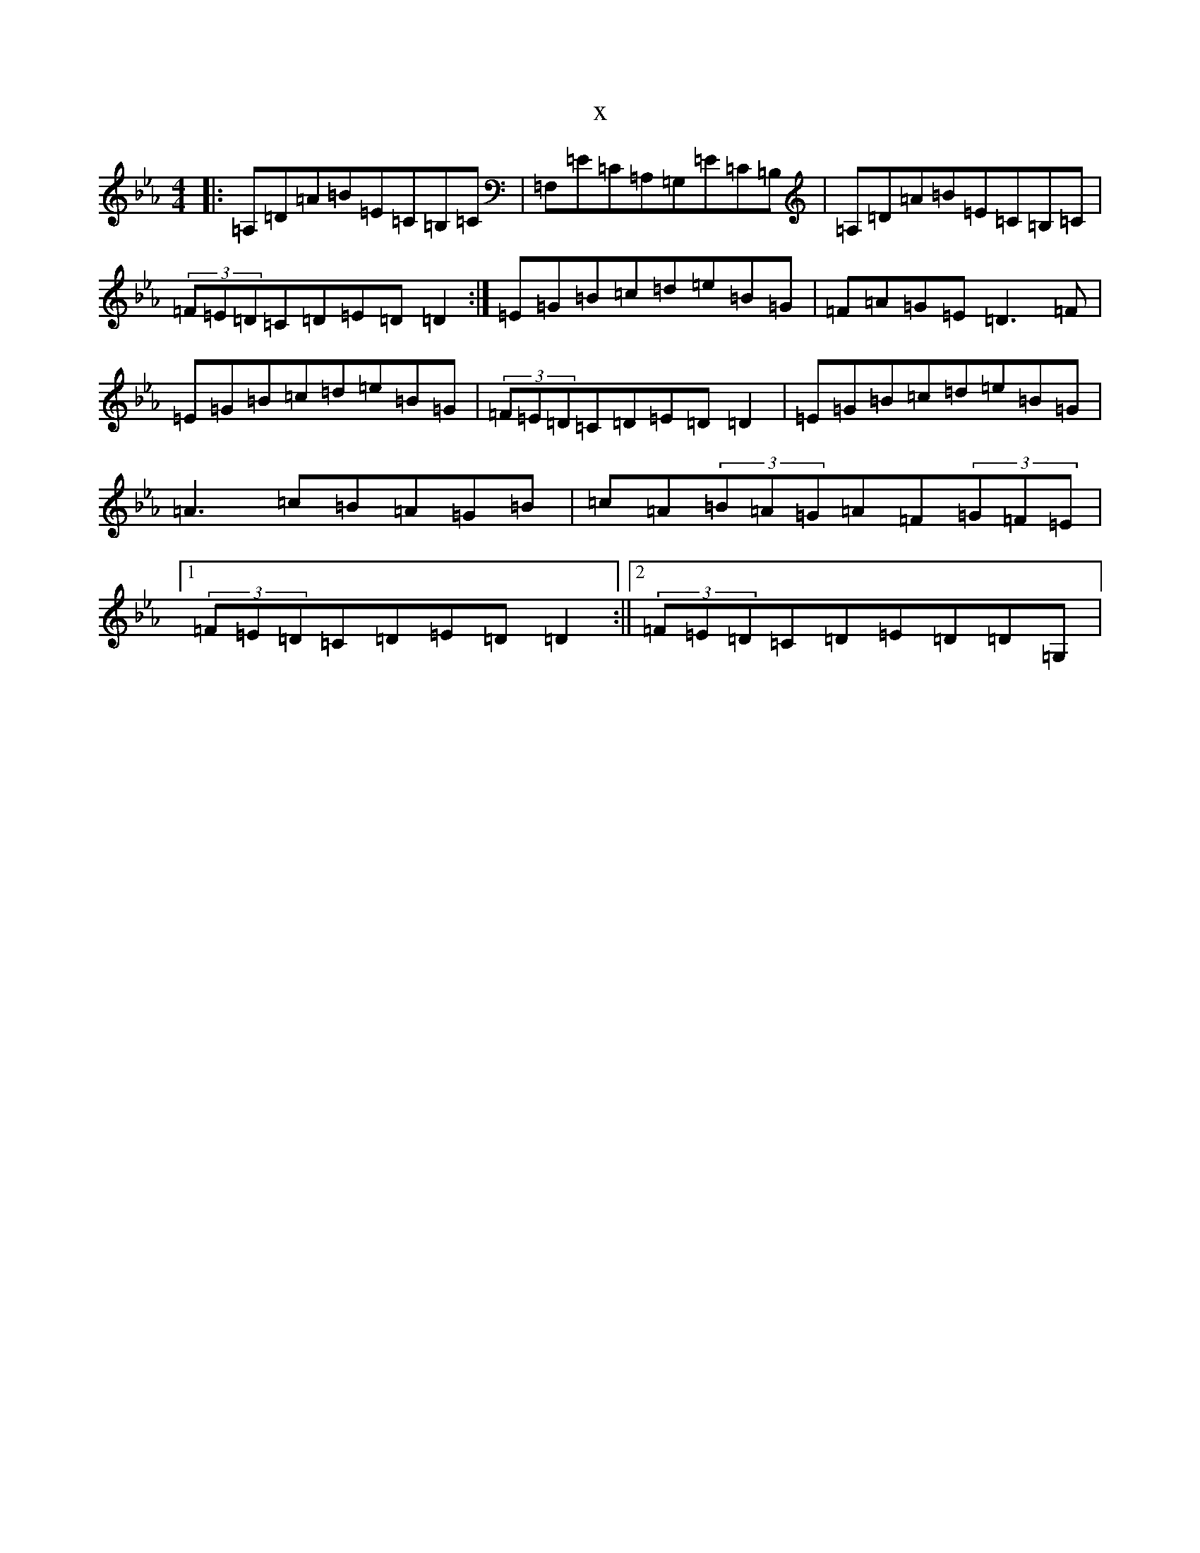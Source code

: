 X:3661
T:x
L:1/8
M:4/4
K: C minor
|:=A,=D=A=B=E=C=B,=C|=F,=E=C=A,=G,=E=C=B,|=A,=D=A=B=E=C=B,=C|(3=F=E=D=C=D=E=D=D2:|=E=G=B=c=d=e=B=G|=F=A=G=E=D3=F|=E=G=B=c=d=e=B=G|(3=F=E=D=C=D=E=D=D2|=E=G=B=c=d=e=B=G|=A3=c=B=A=G=B|=c=A(3=B=A=G=A=F(3=G=F=E|1(3=F=E=D=C=D=E=D=D2:||2(3=F=E=D=C=D=E=D=D=G,|